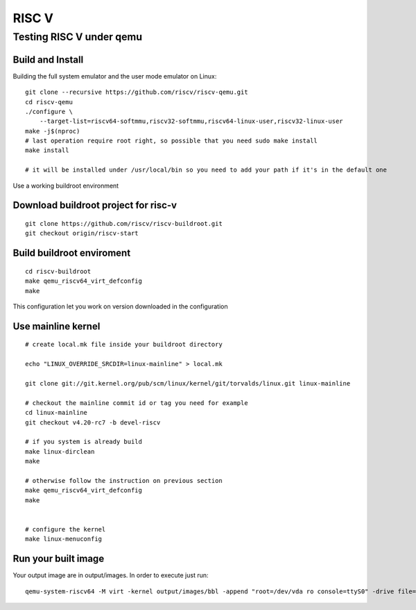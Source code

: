 RISC V
######

Testing RISC V under qemu
*************************
Build and Install
=================
Building the full system emulator and the user mode emulator on Linux:

::

        git clone --recursive https://github.com/riscv/riscv-qemu.git
        cd riscv-qemu
        ./configure \
            --target-list=riscv64-softmmu,riscv32-softmmu,riscv64-linux-user,riscv32-linux-user
        make -j$(nproc)
        # last operation require root right, so possible that you need sudo make install
        make install
         
        # it will be installed under /usr/local/bin so you need to add your path if it's in the default one

Use a working buildroot environment

Download buildroot project for risc-v
=====================================
::

        git clone https://github.com/riscv/riscv-buildroot.git
        git checkout origin/riscv-start

Build buildroot enviroment
==========================
::

        cd riscv-buildroot
        make qemu_riscv64_virt_defconfig
        make

This configuration let you work on version downloaded in the configuration

Use mainline kernel
===================
::

        # create local.mk file inside your buildroot directory
         
        echo "LINUX_OVERRIDE_SRCDIR=linux-mainline" > local.mk
         
        git clone git://git.kernel.org/pub/scm/linux/kernel/git/torvalds/linux.git linux-mainline
         
        # checkout the mainline commit id or tag you need for example
        cd linux-mainline
        git checkout v4.20-rc7 -b devel-riscv
         
        # if you system is already build
        make linux-dirclean
        make
         
        # otherwise follow the instruction on previous section
        make qemu_riscv64_virt_defconfig
        make
         
         
        # configure the kernel
        make linux-menuconfig

Run your built image
====================
Your output image are in output/images. In order to execute just run:

::

        qemu-system-riscv64 -M virt -kernel output/images/bbl -append "root=/dev/vda ro console=ttyS0" -drive file=output/images/rootfs.ext2,format=raw,id=hd0 -device virtio-blk-device,drive=hd0 -netdev user,id=net0 -device virtio-net-device,netdev=net0 -nographic
